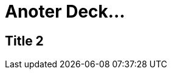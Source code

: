 // = Your Blog title
// See https://hubpress.gitbooks.io/hubpress-knowledgebase/content/ for information about the parameters.
// :hp-type: deck
// :hp-image: /covers/cover.png
// :published_at: 2019-01-31
// :hp-tags: HubPress, Blog, Open_Source,
// :hp-alt-title: My English Title

= Anoter Deck...
:hp-type: deck


== Title 2
